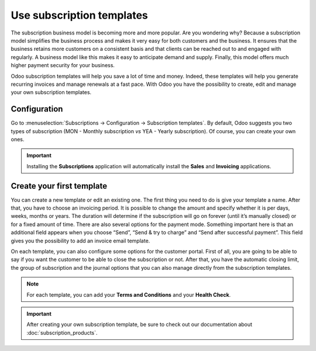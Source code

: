 ==========================
Use subscription templates
==========================

The subscription business model is becoming more and more popular. Are you wondering why? Because a
subscription model simplifies the business process and makes it very easy for both customers and the
business. It ensures that the business retains more customers on a consistent basis and that clients
can be reached out to and engaged with regularly. A business model like this makes it easy to
anticipate demand and supply. Finally, this model offers much higher payment security for your
business.

.. raw:: html

   <div align="center" style="color:#AD5E99"> <b>Simplicity. Higher customer retention.Opportunities
   for marketing. Business consistency. Better cash flow management</b> </div>

Odoo subscription templates will help you save a lot of time and money. Indeed, these templates will
help you generate recurring invoices and manage renewals at a fast pace. With Odoo you have the
possibility to create, edit and manage your own subscription templates.

Configuration
=============

Go to :menuselection:`Subscriptions → Configuration → Subscription templates`. By default, Odoo
suggests you two types of subscription (MON - Monthly subscription *vs* YEA - Yearly subscription).
Of course, you can create your own ones.

.. image:: media/subscription_templates_1.png
  :align: center
  :alt: How to use subscription templates on Odoo Subscriptions?

.. important::
   Installing the **Subscriptions** application will automatically install the **Sales** and
   **Invoicing** applications.

Create your first template
==========================

You can create a new template or edit an existing one. The first thing you need to do is give your
template a name. After that, you have to choose an invoicing period. It is possible to change the
amount and specify whether it is per days, weeks, months or years. The duration will determine if
the subscription will go on forever (until it’s manually closed) or for a fixed amount of time.
There are also several options for the payment mode. Something important here is that an additional
field appears when you choose “Send”, “Send & try to charge” and “Send after successful payment”.
This field gives you the possibility to add an invoice email template.

.. image:: media/subscription_templates_2.png
  :align: center
  :alt: How to use subscription templates on Odoo Subscriptions?

On each template, you can also configure some options for the customer portal. First of all, you are
going to be able to say if you want the customer to be able to close the subscription or not. After
that, you have the automatic closing limit, the group of subscription and the journal options that
you can also manage directly from the subscription templates.

.. note::
   For each template, you can add your **Terms and Conditions** and your **Health Check**.

.. important::
   After creating your own subscription template, be sure to check out our documentation about
   :doc:`subscription_products`.

.. seealso::
   - :doc:`subscription_products`
